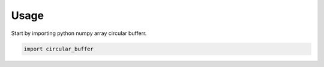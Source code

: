 =====
Usage
=====

Start by importing python  numpy array circular bufferr.

.. code-block:: python

    import circular_buffer
